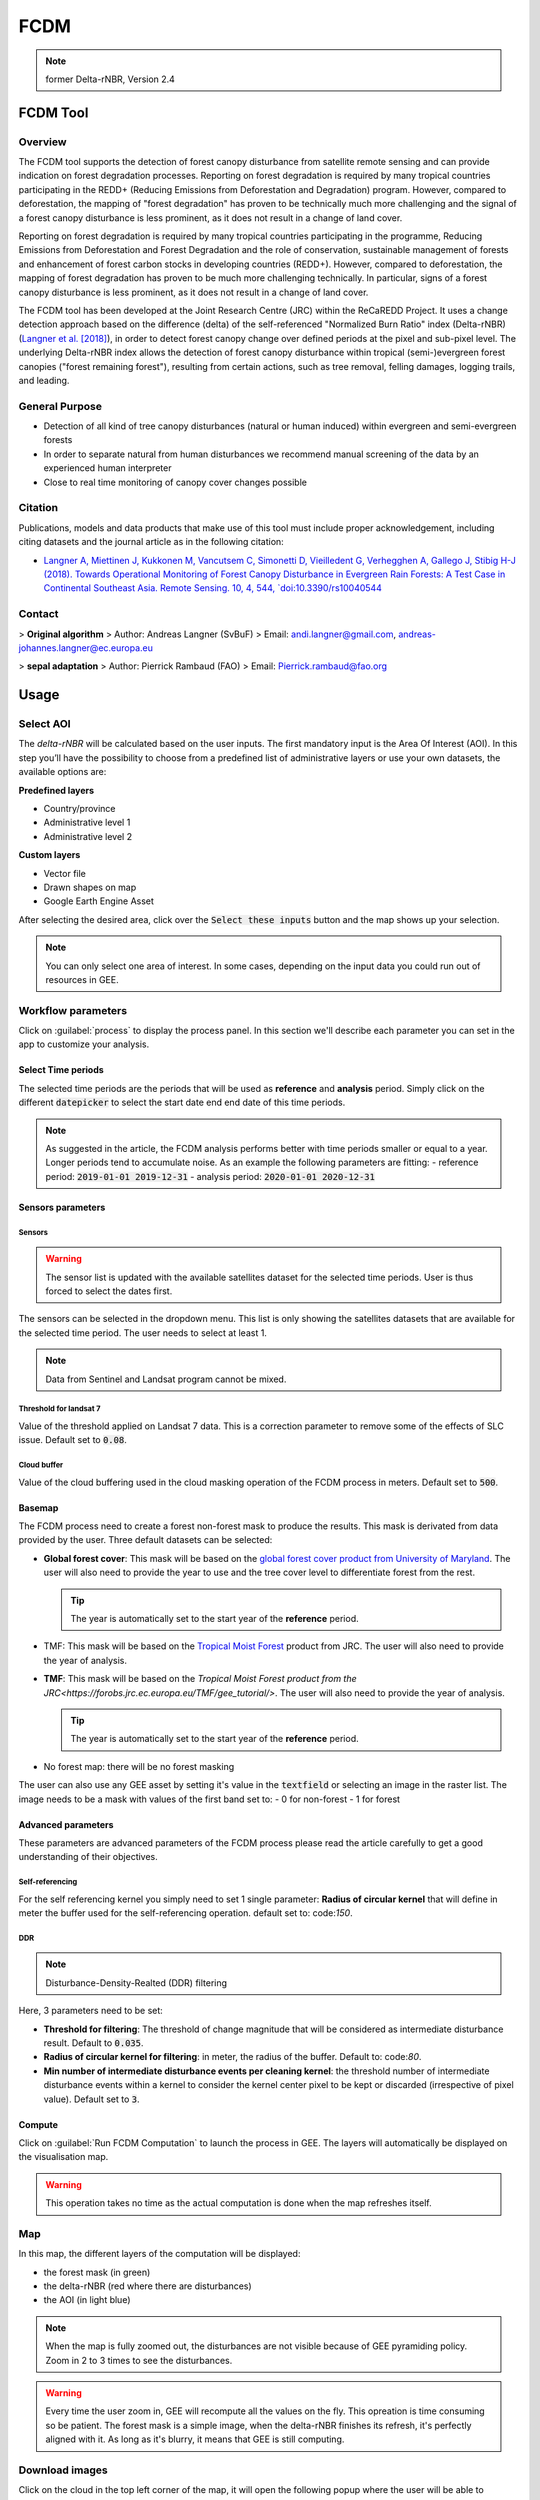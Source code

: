 FCDM
====

.. note::

    former Delta-rNBR, Version 2.4
    
FCDM Tool
---------

Overview 
^^^^^^^^

The FCDM tool supports the detection of forest canopy disturbance from satellite remote sensing and can provide indication on forest degradation processes. Reporting on forest degradation is required by many tropical countries participating in the REDD+ (Reducing Emissions from Deforestation and Degradation) program. 
However, compared to deforestation, the mapping of "forest degradation" has proven to be technically much more challenging and the signal of a forest canopy 
disturbance is less prominent, as it does not result in a change of land cover.

Reporting on forest degradation is required by many tropical countries participating in the programme, Reducing Emissions from Deforestation and Forest Degradation and the role of conservation, sustainable management of forests and enhancement of forest carbon stocks in developing countries (REDD+). However, compared to deforestation, the mapping of forest degradation has proven to be much more challenging technically. In particular, signs of a forest canopy disturbance is less prominent, as it does not result in a change of land cover.

The FCDM tool has been developed at the Joint Research Centre (JRC) within the ReCaREDD Project. It uses a change detection approach based on the difference (delta) of the self-referenced "Normalized Burn Ratio" index (Delta-rNBR) (`Langner et al. [2018] <https://doi.org/10.3390/rs10040544>`_), in order to detect forest canopy change over defined periods at the pixel and sub-pixel level. The underlying Delta-rNBR index allows the detection of forest canopy disturbance within tropical (semi-)evergreen forest canopies ("forest remaining forest"), resulting from certain actions, such as tree removal, felling damages, logging trails, and leading.

.. thumbnail:: https://forobs.jrc.ec.europa.eu/iforce/images/fcdm_process.jpg
    :title: Processing steps of the FCDM tool
    :group: fcdm

General Purpose 
^^^^^^^^^^^^^^^

- Detection of all kind of tree canopy disturbances (natural or human induced) within evergreen and semi-evergreen forests
- In order to separate natural from human disturbances we recommend manual screening of the data by an experienced human interpreter
- Close to real time monitoring of canopy cover changes possible

Citation
^^^^^^^^

Publications, models and data products that make use of this tool must include proper acknowledgement, including citing datasets and the journal article as in the 
following citation:

- `Langner A, Miettinen J, Kukkonen M, Vancutsem C, Simonetti D, Vieilledent G, Verhegghen A, Gallego J, Stibig H-J (2018). Towards Operational Monitoring of Forest Canopy Disturbance in Evergreen Rain Forests: A Test Case in Continental Southeast Asia. Remote Sensing. 10, 4, 544, `doi:10.3390/rs10040544 <https://doi.org/10.3390/rs10040544>`__

Contact 
^^^^^^^

> **Original algorithm**  
> Author:  Andreas Langner (SvBuF)  
> Email:  andi.langner@gmail.com, andreas-johannes.langner@ec.europa.eu  
  
> **sepal adaptation**  
> Author: Pierrick Rambaud (FAO)  
> Email: Pierrick.rambaud@fao.org


Usage
-----

Select AOI
^^^^^^^^^^

The *delta-rNBR* will be calculated based on the user inputs. The first mandatory input is the Area Of Interest (AOI). In this step you’ll have the possibility to choose from a predefined list of administrative layers or use your own datasets, the available options are:

**Predefined layers**

-   Country/province
-   Administrative level 1
-   Administrative level 2

**Custom layers**

-   Vector file
-   Drawn shapes on map
-   Google Earth Engine Asset

After selecting the desired area, click over the :code:`Select these inputs` button and the map shows up your selection.

.. note::

    You can only select one area of interest. In some cases, depending on the input data you could run out of resources in GEE.
    
.. thumbnail:: https://raw.githubusercontent.com/12rambau/fcdm/master/doc/img/aoi_selector.png
    :title: AOI selection of the Sandan province in Cambodia
    :group: fcdm

Workflow parameters
^^^^^^^^^^^^^^^^^^^

Click on :guilabel:`process` to display the process panel. In this section we'll describe each parameter you can set in the app to customize your analysis.

Select Time periods
*******************

The selected time periods are the periods that will be used as **reference** and **analysis** period.
Simply click on the different :code:`datepicker` to select the start date end end date of this time periods. 

.. thumbnail:: https://raw.githubusercontent.com/12rambau/fcdm/master/doc/img/datepicker-demo.gif
    :title: demo of the datepicker usage
    :group: fcdm

.. note:: 

    As suggested in the article, the FCDM analysis performs better with time periods smaller or equal to a year. Longer periods tend to accumulate noise. As an example the following parameters are fitting: 
    -   reference period: :code:`2019-01-01 2019-12-31`
    -   analysis period: :code:`2020-01-01 2020-12-31`
    
.. thumbnail:: https://raw.githubusercontent.com/12rambau/fcdm/master/doc/img/time_period.png 
    :title: Selection of 2 time periods covering the whole years of 2020 as analysis and 2019 as reference
    :group: fcdm
    

Sensors parameters
******************

Sensors
#######

.. warning::

    The sensor list is updated with the available satellites dataset for the selected time periods. User is thus forced to select the dates first. 
    
The sensors can be selected in the dropdown menu. This list is only showing the satellites datasets that are available for the selected time period. The user needs to select at least 1. 

.. note:: 

    Data from Sentinel and Landsat program cannot be mixed.
    
.. thumbnail:: https://raw.githubusercontent.com/12rambau/fcdm/master/doc/img/sensor.png 
    :title: select the landsat famiy (L7 and L8) without thresholding L7 data
    :group: fcdm
    

Threshold for landsat 7
#######################

Value of the threshold applied on Landsat 7 data. This is a correction parameter to remove some of the effects of SLC issue. Default set to :code:`0.08`.

Cloud buffer
############

Value of the cloud buffering used in the cloud masking operation of the FCDM process in meters. Default set to :code:`500`. 

Basemap
*******

The FCDM process need to create a forest non-forest mask to produce the results. This mask is derivated from data provided by the user.
Three default datasets can be selected: 

-   **Global forest cover**: This mask will be based on the `global forest cover product from University of Maryland <https://earthenginepartners.appspot.com/science-2013-global-forest>`_. The user will also need to provide the year to use and the tree cover level to differentiate forest from the rest.

    .. tip::

        The year is automatically set to the start year of the **reference** period.
    
-   TMF: This mask will be based on the `Tropical Moist Forest <https://forobs.jrc.ec.europa.eu/TMF/gee_tutorial/>`__ product from JRC. The user will also need to provide the year of analysis.
    
-   **TMF**: This mask will be based on the `Tropical Moist Forest product from the JRC<https://forobs.jrc.ec.europa.eu/TMF/gee_tutorial/>`. The user will also need to provide the year of analysis.

    .. tip::

        The year is automatically set to the start year of the **reference** period.
    
-   No forest map: there will be no forest masking

The user can also use any GEE asset by setting it's value in the :code:`textfield` or selecting an image in the raster list. The image needs to be a mask with values of the first band set to: 
-   0 for non-forest 
-   1 for forest



.. thumbnail:: https://raw.githubusercontent.com/12rambau/fcdm/master/doc/img/basemap.png 
    :title: use the built-in GFC dataset to build a forest mask with a 70% of treecover and based on the 2019 version. 
    :group: fcdm

Advanced parameters
*******************

These parameters are advanced parameters of the FCDM process please read the article carefully to get a good understanding of their objectives. 

Self-referencing
################

For the self referencing kernel you simply need to set 1 single parameter: **Radius of circular kernel** that will define in meter the buffer used for the self-referencing operation. default set to: code:`150`.

DDR
###

.. note::

    Disturbance-Density-Realted (DDR) filtering

Here, 3 parameters need to be set: 

-   **Threshold for filtering**: The threshold of change magnitude that will be considered as intermediate disturbance result. Default to :code:`0.035`.
-   **Radius of circular kernel for filtering**: in meter, the radius of the buffer. Default to: code:`80`.
-   **Min number of intermediate disturbance events per cleaning kernel**: the threshold number of intermediate disturbance events within a kernel to consider the kernel center pixel to be kept or discarded (irrespective of pixel value). Default set to :code:`3`.

.. thumbnail:: https://raw.githubusercontent.com/12rambau/fcdm/master/doc/img/advanced_params.png 
    :title: the default set of advanced parameters
    :group: fcdm
    
Compute
*******

Click on :guilabel:`Run FCDM Computation` to launch the process in GEE. The layers will automatically be displayed on the visualisation map.

.. warning::
    
    This operation takes no time as the actual computation is done when the map refreshes itself.

.. thumbnail:: https://raw.githubusercontent.com/12rambau/fcdm/master/doc/img/run_fcdm.png 
    :title: the run panel
    :group: fcdm

Map
^^^

In this map, the different layers of the computation will be displayed:

-   the forest mask (in green) 
-   the delta-rNBR (red where there are disturbances)
-   the AOI (in light blue)

.. note::

    When the map is fully zoomed out, the disturbances are not visible because of GEE pyramiding policy. Zoom in 2 to 3 times to see the disturbances.

.. warning:: 

    Every time the user zoom in, GEE will recompute all the values on the fly. This opreation is time consuming so be patient. The forest mask is a simple image, when the delta-rNBR finishes its refresh, it's perfectly aligned with it. As long as it's blurry, it means that GEE is still computing.

.. thumbnail:: https://raw.githubusercontent.com/12rambau/fcdm/master/doc/img/result_map.png 
    :title: vizualization of the SANDAN province with all the default parameters with reference period of 2019 and analysis 2020
    :group: fcdm
    
    
Download images
^^^^^^^^^^^^^^^

Click on the cloud in the top left corner of the map, it will open the following popup where the user will be able to customize exportation parameters.  

.. thumbnail:: https://raw.githubusercontent.com/12rambau/fcdm/master/doc/img/export_panel.png 
    :title: the downloading popup
    :width: 50%
    :align: center
    :group: fcdm
    
-   **filename prefix**: the prefix that will be used to described the file in SEPAL or the asset in GEE. Default to :code:`<aoi_anme>_<referenced perdiod year>_<analysis_period_year``. It can be customize in anything but every non UTF8 character will automatically be changed in "_".
-   **select dataset**: the user can export any of the following datasets: :code:`Delta-rNBR`, :code:`Delta-rNBR wihthout DDR`, :code:`anaysis rNBR`, :code:`reference rNBR` and :code:`forest mask`. default to only :code:`Delta-rNBR`.
-   **scale**: The user can select any exportation scale from 10m to 300m.
-   **select export method**: as a SEPAL file or as a GEE asset
    
    .. warning::
    
        if you select :code:`as a SEPAL file`, then the application cannot be closed before the end of the exportation. 
        On the other hand GEE export can be monitored from the GEE task manager.
        
Click :guilabel:`Apply` to start the exportation process. 
    

    



.. custom-edit:: https://raw.githubusercontent.com/sepal-contrib/fcdm/release/doc/en.rst
